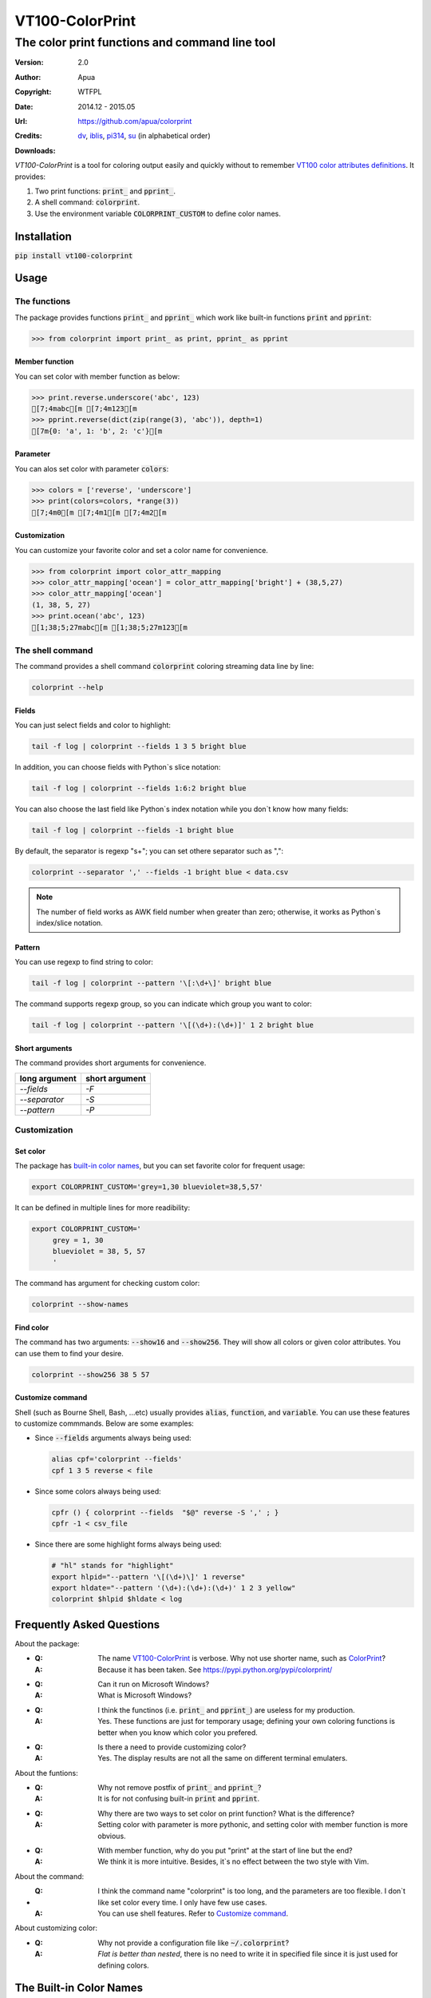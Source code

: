 ================
VT100-ColorPrint
================

The color print functions and command line tool
~~~~~~~~~~~~~~~~~~~~~~~~~~~~~~~~~~~~~~~~~~~~~~~

:Version:   2.0
:Author:    Apua
:Copyright: WTFPL
:Date:      2014.12 - 2015.05
:Url:       https://github.com/apua/colorprint

:Credits:
    `dv <https://github.com/wdv4758h/>`_,
    `iblis <https://github.com/iblis17/>`_,
    `pi314 <https://github.com/pi314/>`_,
    `su <https://github.com/u1240976/>`_
    (in alphabetical order)

:Downloads:
    .. image:: https://img.shields.io/pypi/dm/VT100-ColorPrint.svg
        :target: https://pypi.python.org/pypi/VT100-ColorPrint/
        :alt: Downloads


`VT100-ColorPrint` is a tool for coloring output easily and quickly
without to remember `VT100 color attributes definitions`__.
It provides:

#. Two print functions: :code:`print_` and :code:`pprint_`.
#. A shell command: :code:`colorprint`.
#. Use the environment variable :code:`COLORPRINT_CUSTOM` to define color names.

__ `References`_


Installation
==============================

:code:`pip install vt100-colorprint`


Usage
==============================

The functions
--------------------

The package provides functions :code:`print_` and :code:`pprint_` which work like built-in functions :code:`print` and :code:`pprint`:

.. code:: Python

    >>> from colorprint import print_ as print, pprint_ as pprint

Member function
```````````````````

You can set color with member function as below:

.. code:: Python

    >>> print.reverse.underscore('abc', 123)
    [7;4mabc[m [7;4m123[m
    >>> pprint.reverse(dict(zip(range(3), 'abc')), depth=1)
    [7m{0: 'a', 1: 'b', 2: 'c'}[m

Parameter
```````````````````

You can alos set color with parameter :code:`colors`:

.. code:: Python

    >>> colors = ['reverse', 'underscore']
    >>> print(colors=colors, *range(3))
    [7;4m0[m [7;4m1[m [7;4m2[m

Customization
```````````````````

You can customize your favorite color and set a color name for convenience.

.. code:: Python

    >>> from colorprint import color_attr_mapping
    >>> color_attr_mapping['ocean'] = color_attr_mapping['bright'] + (38,5,27)
    >>> color_attr_mapping['ocean']
    (1, 38, 5, 27)
    >>> print.ocean('abc', 123)
    [1;38;5;27mabc[m [1;38;5;27m123[m


The shell command
--------------------

The command provides a shell command :code:`colorprint` coloring streaming data line by line:

.. code:: Sh

    colorprint --help

Fields
```````````````````

You can just select fields and color to highlight:

.. code:: Sh

    tail -f log | colorprint --fields 1 3 5 bright blue

In addition, you can choose fields with Python`s slice notation:

.. code:: Sh

    tail -f log | colorprint --fields 1:6:2 bright blue

You can also choose the last field like Python`s index notation while you don`t know how many fields:

.. code-block:: Sh

    tail -f log | colorprint --fields -1 bright blue

By default, the separator is regexp "\s+"; you can set othere separator such as ",":

.. code-block:: Sh

    colorprint --separator ',' --fields -1 bright blue < data.csv

.. note::

    The number of field works as AWK field number when greater than zero;
    otherwise, it works as Python`s index/slice notation.

Pattern
```````````````````

You can use regexp to find string to color:

.. code:: Sh

    tail -f log | colorprint --pattern '\[:\d+\]' bright blue

The command supports regexp group, so you can indicate which group you want to color:

.. code:: Sh

    tail -f log | colorprint --pattern '\[(\d+):(\d+)]' 1 2 bright blue

Short arguments
```````````````````

The command provides short arguments for convenience.

=============   ==============
long argument   short argument
=============   ==============
`--fields`      `-F`
`--separator`   `-S`
`--pattern`     `-P`
=============   ==============


Customization
--------------------

Set color
```````````````````

The package has `built-in color names`__, but you can set favorite color for frequent usage:

__ `The Built-in Color Names`_

.. code:: Sh

   export COLORPRINT_CUSTOM='grey=1,30 blueviolet=38,5,57'

It can be defined in multiple lines for more readibility:

.. code:: Sh

   export COLORPRINT_CUSTOM='
        grey = 1, 30
        blueviolet = 38, 5, 57
        '

The command has argument for checking custom color:

.. code-block:: Sh

   colorprint --show-names

Find color
```````````````````

The command has two arguments: :code:`--show16` and :code:`--show256`.
They will show all colors or given color attributes. You can use them to find your desire.

.. code:: Sh

   colorprint --show256 38 5 57

Customize command
```````````````````

Shell (such as Bourne Shell, Bash, ...etc) usually provides :code:`alias`, :code:`function`, and :code:`variable`.
You can use these features to customize commmands. Below are some examples:

- Since :code:`--fields` arguments always being used:

  .. code-block:: Sh

     alias cpf='colorprint --fields'
     cpf 1 3 5 reverse < file

- Since some colors always being used:

  .. code-block:: Sh

     cpfr () { colorprint --fields  "$@" reverse -S ',' ; }
     cpfr -1 < csv_file

- Since there are some highlight forms always being used:

  .. code-block:: Sh

     # "hl" stands for "highlight"
     export hlpid="--pattern '\[(\d+)\]' 1 reverse"
     export hldate="--pattern '(\d+):(\d+):(\d+)' 1 2 3 yellow"
     colorprint $hlpid $hldate < log


Frequently Asked Questions
==============================

About the package:

- :Q: The name `VT100-ColorPrint`_ is verbose. Why not use shorter name, such as `ColorPrint <https://pypi.python.org/pypi/colorprint/>`_?
  :A: Because it has been taken. See https://pypi.python.org/pypi/colorprint/

- :Q: Can it run on Microsoft Windows?
  :A: What is Microsoft Windows?

- :Q: I think the functinos (i.e. :code:`print_` and :code:`pprint_`) are useless for my production. 
  :A: Yes. These functions are just for temporary usage;
      defining your own coloring functions is better when you know which color you prefered.

- :Q: Is there a need to provide customizing color?
  :A: Yes. The display results are not all the same on different terminal emulaters.


About the funtions:

- :Q: Why not remove postfix of :code:`print_` and :code:`pprint_`?
  :A: It is for not confusing built-in :code:`print` and :code:`pprint`.

- :Q: Why there are two ways to set color on print function? What is the difference?
  :A: Setting color with parameter is more pythonic, and setting color with member function is more obvious.

- :Q: With member function, why do you put "print" at the start of line but the end?
  :A: We think it is more intuitive. Besides, it`s no effect between the two style with Vim.


About the command:

- :Q: I think the command name "colorprint" is too long, and the parameters are too flexible.
      I don`t like set color every time. I only have few use cases.
  :A: You can use shell features. Refer to `Customize command`_.


About customizing color:

- :Q: Why not provide a configuration file like :code:`~/.colorprint`?
  :A: *Flat is better than nested*, there is no need to write it in specified file since it is just used for defining colors.


The Built-in Color Names
==============================

================   ======
name               value
================   ======
reset              0
bold [0]_          1
bright             1
dim                2
underscore         4
underlined [0]_    4
blink              5
reverse            7
hidden             8
black              30
red                31
green              32
yellow             33
blue               34
magenta            35
purple [0]_        35
aqua [0]_          36
cyan               36
white              37
bgblack            40
bgred              41
bggreen            42
bgyellow           43
bgblue             44
bgmagenta          45
bgpurple [0]_      45
bgaqua [0]_        46
bgcyan             46
bgwhite            47
bgbblack           100
bgbred             101
bgbgreen           102
bgbyellow          103
bgbblue            104
bgbmagenta         105
bgbpurple [0]_     105
bgbaqua [0]_       106
bgbcyan            106
bgbwhite           107
================   ======

.. [0] A custom color name.


References
==============================

- `Display Attributes of ANSI/VT100 Terminal Control Escape Sequences <http://www.termsys.demon.co.uk/vtansi.htm#colors>`_

- `FLOZz' MISC » bash:tip_colors_and_formatting <http://misc.flogisoft.com/bash/tip_colors_and_formatting>`_

- `Colorex <https://bitbucket.org/linibou/colorex/wiki/Home>`_

- `Colored <https://pypi.python.org/pypi/colored>`_

- `Termcolor <https://pypi.python.org/pypi/termcolor>`_

